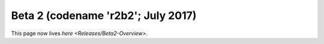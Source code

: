 
Beta 2 (codename 'r2b2'; July 2017)
===================================

This page now lives `here <Releases/Beta2-Overview>`.
